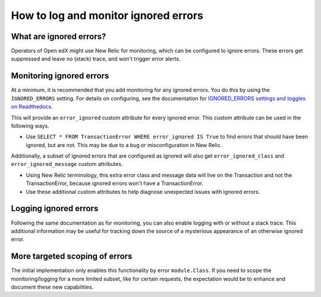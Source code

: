 How to log and monitor ignored errors
======================================

What are ignored errors?
-------------------------------------

Operators of Open edX might use New Relic for monitoring, which can be configured to ignore errors. These errors get suppressed and leave no (stack) trace, and won't trigger error alerts.

Monitoring ignored errors
--------------------------

At a minimum, it is recommended that you add monitoring for any ignored errors. You do this by using the ``IGNORED_ERRORS`` setting. For details on configuring, see the documentation for `IGNORED_ERRORS settings and toggles on Readthedocs`_.

This will provide an ``error_ignored`` custom attribute for every ignored error. This custom attribute can be used in the following ways.

* Use ``SELECT * FROM TransactionError WHERE error_ignored IS True`` to find errors that should have been ignored, but are not. This may be due to a bug or misconfiguration in New Relic.

Additionally, a subset of ignored errors that are configured as ignored will also get ``error_ignored_class`` and ``error_ignored_message`` custom attributes.

* Using New Relic terminology, this extra error class and message data will live on the Transaction and not the TransactionError, because ignored errors won't have a TransactionError.
* Use these additional custom attributes to help diagnose unexpected issues with ignored errors.

.. _IGNORED_ERRORS settings and toggles on Readthedocs: https://edx.readthedocs.io/projects/edx-platform-technical/en/latest/search.html?q=IGNORED_ERRORS&check_keywords=yes&area=default

Logging ignored errors
-----------------------

Following the same documentation as for monitoring, you can also enable logging with or without a stack trace. This additional information may be useful for tracking down the source of a mysterious appearance of an otherwise ignored error.

More targeted scoping of errors
-------------------------------

The initial implementation only enables this functionality by error ``module.Class``. If you need to scope the monitoring/logging for a more limited subset, like for certain requests, the expectation would be to enhance and document these new capabilities.
